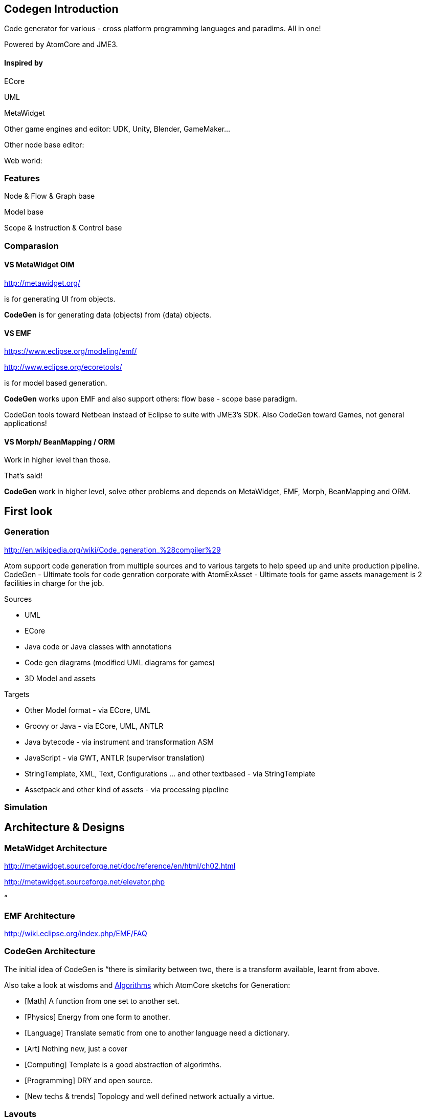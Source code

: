 

== Codegen Introduction

Code generator for various - cross platform programming languages and paradims. All in one!


Powered by AtomCore and JME3.



==== Inspired by

ECore


UML


MetaWidget


Other game engines and editor: UDK, Unity, Blender, GameMaker…


Other node base editor: 


Web world: 



=== Features

Node &amp; Flow &amp; Graph base


Model base


Scope &amp; Instruction &amp; Control base



=== Comparasion


==== VS MetaWidget OIM

link:http://metawidget.org/[http://metawidget.org/]


is for generating UI from objects. 


*CodeGen* is for generating data (objects) from (data) objects.



==== VS EMF

link:https://www.eclipse.org/modeling/emf/[https://www.eclipse.org/modeling/emf/]


link:http://www.eclipse.org/ecoretools/[http://www.eclipse.org/ecoretools/]


is for model based generation.


*CodeGen* works upon EMF and also support others: flow base - scope base paradigm.


CodeGen tools toward Netbean instead of Eclipse to suite with JME3's SDK. Also CodeGen toward Games, not general applications!



==== VS Morph/ BeanMapping / ORM

Work in higher level than those.


That's said!


*CodeGen* work in higher level, solve other problems and depends on MetaWidget, EMF, Morph, BeanMapping and ORM.



== First look


=== Generation

link:http://en.wikipedia.org/wiki/Code_generation_%28compiler%29[http://en.wikipedia.org/wiki/Code_generation_%28compiler%29]


Atom support code generation from multiple sources and to various targets to help speed up and unite production pipeline. CodeGen - Ultimate tools for code genration corporate with AtomExAsset - Ultimate tools for game assets management is 2 facilities in charge for the job.


Sources


*  UML
*  ECore
*  Java code or Java classes with annotations
*  Code gen diagrams (modified UML diagrams for games)
*  3D Model and assets

Targets


*  Other Model format - via ECore, UML
*  Groovy or Java - via ECore, UML, ANTLR
*  Java bytecode - via instrument and transformation ASM
*  JavaScript - via GWT, ANTLR (supervisor translation)
*  StringTemplate, XML, Text, Configurations … and other textbased - via StringTemplate
*  Assetpack and other kind of assets - via processing pipeline


=== Simulation


== Architecture & Designs


=== MetaWidget Architecture

link:http://metawidget.sourceforge.net/doc/reference/en/html/ch02.html[http://metawidget.sourceforge.net/doc/reference/en/html/ch02.html]


link:http://metawidget.sourceforge.net/elevator.php[http://metawidget.sourceforge.net/elevator.php]


“



=== EMF Architecture

link:http://wiki.eclipse.org/index.php/EMF/FAQ[http://wiki.eclipse.org/index.php/EMF/FAQ]






=== CodeGen Architecture

The initial idea of CodeGen is “there is similarity between two, there is a transform available, learnt from above.


Also take a look at wisdoms and <<jme3/advanced/atom_framework/atomcore/algorithms#,Algorithms>> which AtomCore sketchs for Generation:


*  [Math] A function from one set to another set.
*  [Physics] Energy from one form to another.
*  [Language] Translate sematic from one to another language need a dictionary.
*  [Art] Nothing new, just a cover
*  [Computing] Template is a good abstraction of algorimths.
*  [Programming] DRY and open source. 
*  [New techs &amp; trends] Topology and well defined network actually a virtue. 


=== Layouts

GraphLayout



=== Builders

BlockBuilder



=== Blocks

CodeBlock


PlaceHolderBlock



== Documentation
